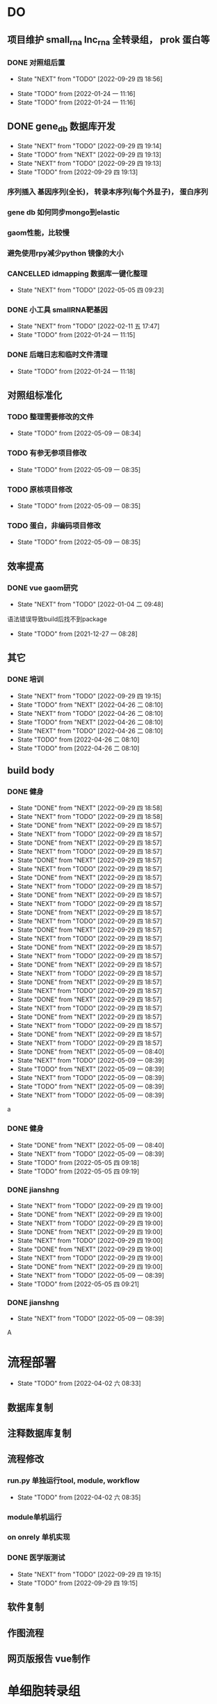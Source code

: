 #+TAGS: { @Office(o) @Home(h) @Call(c) @Way(w) @Lunchtime(l) @GYM(g) @Other(x)}
#+TAGS:
* DO
** 项目维护 small_rna lnc_rna 全转录组， prok 蛋白等
*** DONE 对照组后置
    SCHEDULED: <2022-01-24 一>
   
    - State "NEXT"       from "TODO"       [2022-09-29 四 18:56]
   - State "TODO"       from              [2022-01-24 一 11:16]
   - State "TODO"       from              [2022-01-24 一 11:16]
** DONE gene_db 数据库开发
   SCHEDULED: <2022-01-05 三>
   - State "NEXT"       from "TODO"       [2022-09-29 四 19:14]
   - State "TODO"       from "NEXT"       [2022-09-29 四 19:13]
   - State "NEXT"       from "TODO"       [2022-09-29 四 19:13]
   - State "TODO"       from              [2022-09-29 四 19:13]
*** 序列插入 基因序列(全长)， 转录本序列(每个外显子)， 蛋白序列
*** gene db 如何同步mongo到elastic
*** gaom性能，比较慢
*** 避免使用rpy减少python 镜像的大小
*** CANCELLED idmapping 数据库一键化整理
    SCHEDULED: <2022-01-24 一>
    - State "NEXT"       from "TODO"       [2022-05-05 四 09:23]
*** DONE 小工具 smallRNA靶基因
    SCHEDULED: <2022-01-24 一>

    - State "NEXT"       from "TODO"       [2022-02-11 五 17:47]
    - State "TODO"       from              [2022-01-24 一 11:15]
*** DONE 后端日志和临时文件清理
    SCHEDULED: <2022-01-25 二>

    - State "TODO"       from              [2022-01-24 一 11:18]
** 对照组标准化
*** TODO 整理需要修改的文件
- State "TODO"       from              [2022-05-09 一 08:34]
*** TODO 有参无参项目修改
- State "TODO"       from              [2022-05-09 一 08:35]
*** TODO 原核项目修改
- State "TODO"       from              [2022-05-09 一 08:35]
*** TODO 蛋白，非编码项目修改
- State "TODO"       from              [2022-05-09 一 08:35]
** 效率提高


*** DONE vue gaom研究
    CLOSED: [2022-01-04 二 09:48] SCHEDULED: <2021-12-27 一>
    - State "NEXT"       from "TODO"       [2022-01-04 二 09:48]
    语法错误导致build后找不到package
     
    - State "TODO"       from              [2021-12-27 一 08:28]
** 其它
*** DONE 培训
SCHEDULED: <2022-04-26 二>
- State "NEXT"       from "TODO"       [2022-09-29 四 19:15]
- State "TODO"       from "NEXT"       [2022-04-26 二 08:10]
- State "NEXT"       from "TODO"       [2022-04-26 二 08:10]
- State "TODO"       from "NEXT"       [2022-04-26 二 08:10]
- State "NEXT"       from "TODO"       [2022-04-26 二 08:10]
- State "TODO"       from              [2022-04-26 二 08:10]
- State "TODO"       from              [2022-04-26 二 08:10]

** build body
*** DONE 健身
SCHEDULED: <2022-08-16 二 +1w>
:PROPERTIES:
:LAST_REPEAT: [2022-09-29 四 18:58]
:END:

- State "DONE"       from "NEXT"       [2022-09-29 四 18:58]
- State "NEXT"       from "TODO"       [2022-09-29 四 18:58]
- State "DONE"       from "NEXT"       [2022-09-29 四 18:57]
- State "NEXT"       from "TODO"       [2022-09-29 四 18:57]
- State "DONE"       from "NEXT"       [2022-09-29 四 18:57]
- State "NEXT"       from "TODO"       [2022-09-29 四 18:57]
- State "DONE"       from "NEXT"       [2022-09-29 四 18:57]
- State "NEXT"       from "TODO"       [2022-09-29 四 18:57]
- State "DONE"       from "NEXT"       [2022-09-29 四 18:57]
- State "NEXT"       from "TODO"       [2022-09-29 四 18:57]
- State "DONE"       from "NEXT"       [2022-09-29 四 18:57]
- State "NEXT"       from "TODO"       [2022-09-29 四 18:57]
- State "DONE"       from "NEXT"       [2022-09-29 四 18:57]
- State "NEXT"       from "TODO"       [2022-09-29 四 18:57]
- State "DONE"       from "NEXT"       [2022-09-29 四 18:57]
- State "NEXT"       from "TODO"       [2022-09-29 四 18:57]
- State "DONE"       from "NEXT"       [2022-09-29 四 18:57]
- State "NEXT"       from "TODO"       [2022-09-29 四 18:57]
- State "DONE"       from "NEXT"       [2022-09-29 四 18:57]
- State "NEXT"       from "TODO"       [2022-09-29 四 18:57]
- State "DONE"       from "NEXT"       [2022-09-29 四 18:57]
- State "NEXT"       from "TODO"       [2022-09-29 四 18:57]
- State "DONE"       from "NEXT"       [2022-09-29 四 18:57]
- State "NEXT"       from "TODO"       [2022-09-29 四 18:57]
- State "DONE"       from "NEXT"       [2022-09-29 四 18:57]
- State "NEXT"       from "TODO"       [2022-09-29 四 18:57]
- State "DONE"       from "NEXT"       [2022-09-29 四 18:57]
- State "NEXT"       from "TODO"       [2022-09-29 四 18:57]
- State "DONE"       from "NEXT"       [2022-05-09 一 08:40]
- State "NEXT"       from "TODO"       [2022-05-09 一 08:39]
- State "TODO"       from "NEXT"       [2022-05-09 一 08:39]
- State "NEXT"       from "TODO"       [2022-05-09 一 08:39]
- State "TODO"       from "NEXT"       [2022-05-09 一 08:39]
- State "NEXT"       from "TODO"       [2022-05-09 一 08:39]
a
*** DONE 健身
SCHEDULED: <2022-05-13 五 +1w>
:PROPERTIES:
:LAST_REPEAT: [2022-05-09 一 08:40]
:END:

- State "DONE"       from "NEXT"       [2022-05-09 一 08:40]
- State "NEXT"       from "TODO"       [2022-05-09 一 08:39]
- State "TODO"       from              [2022-05-05 四 09:18]
- State "TODO"       from              [2022-05-05 四 09:19]
*** DONE jianshng
SCHEDULED: <2022-06-06 一 +1w>
:PROPERTIES:
:LAST_REPEAT: [2022-09-29 四 19:00]
:END:
- State "NEXT"       from "TODO"       [2022-09-29 四 19:00]
- State "DONE"       from "NEXT"       [2022-09-29 四 19:00]
- State "NEXT"       from "TODO"       [2022-09-29 四 19:00]
- State "DONE"       from "NEXT"       [2022-09-29 四 19:00]
- State "NEXT"       from "TODO"       [2022-09-29 四 19:00]
- State "DONE"       from "NEXT"       [2022-09-29 四 19:00]
- State "NEXT"       from "TODO"       [2022-09-29 四 19:00]
- State "DONE"       from "NEXT"       [2022-09-29 四 19:00]
- State "NEXT"       from "TODO"       [2022-05-09 一 08:39]
- State "TODO"       from              [2022-05-05 四 09:21]
*** DONE jianshng
SCHEDULED: <2022-05-10 二 + 1w>
- State "NEXT"       from "TODO"       [2022-05-09 一 08:39]
A
* 流程部署

- State "TODO"       from              [2022-04-02 六 08:33]
** 数据库复制
** 注释数据库复制
** 流程修改
*** run.py 单独运行tool, module, workflow
- State "TODO"       from              [2022-04-02 六 08:35]
*** module单机运行
*** on onrely 单机实现
*** DONE 医学版测试
SCHEDULED: <2022-05-07 六>
- State "NEXT"       from "TODO"       [2022-09-29 四 19:15]
- State "TODO"       from              [2022-09-29 四 19:15]
** 软件复制
** 作图流程
** 网页版报告 vue制作
* 单细胞转录组
** DONE 拟时序分析
SCHEDULED: <2022-09-29 四>
- State "NEXT"       from "TODO"       [2022-09-29 四 19:02]
- State "TODO"       from              [2022-09-29 四 19:02]
** 流程学习

- State "TODO"       from              [2022-04-02 六 08:42
** 图片修改
